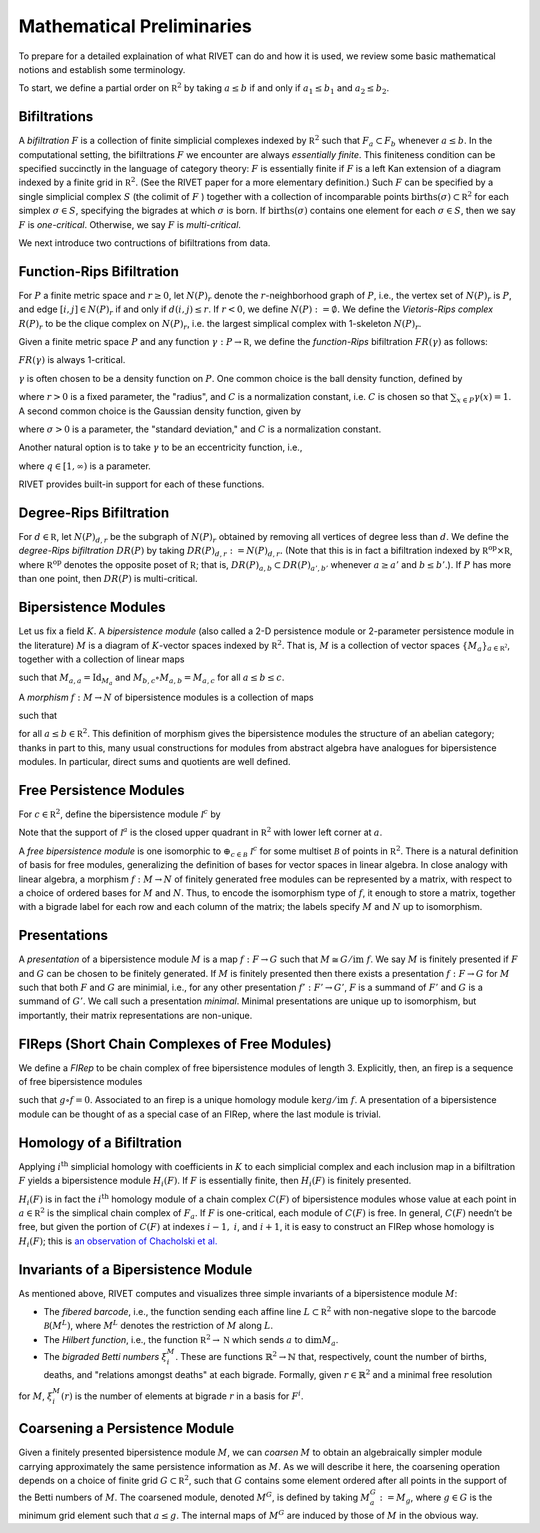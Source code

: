 .. _preliminaries:


Mathematical Preliminaries
==========================
To prepare for a detailed explaination of what RIVET can do and how it is used, we review some basic mathematical notions and establish some terminology.

To start, we define a partial order on :math:`\mathbb R^2` by taking :math:`a \leq b` if and only if :math:`a_1 \leq b_1` and :math:`a_2 \leq b_2`.

Bifiltrations
^^^^^^^^^^^^^
A *bifiltration* :math:`F` is a collection of finite simplicial complexes indexed by :math:`\mathbb R^2` such that :math:`F_a\subset F_b` whenever :math:`a\leq b`. In the computational setting, the bifiltrations :math:`F` we encounter are always *essentially finite*.  This finiteness condition can be specified succinctly in the language of category theory: :math:`F` is essentially finite if :math:`F` is a left Kan extension of a diagram indexed by a finite grid in :math:`\mathbb R^2`.  (See the RIVET paper for a more elementary definition.)  Such :math:`F` can be specified by a single simplicial complex :math:`S` (the colimit of :math:`F` ) together with a collection of incomparable points :math:`\mathrm{births}(\sigma)\subset\mathbb R^2` for each simplex :math:`\sigma\in  S`, specifying the bigrades at which :math:`\sigma` is born.  If :math:`\mathrm{births}(\sigma)` contains one element for each :math:`\sigma\in S`, then we say :math:`F` is *one-critical*.  Otherwise, we say :math:`F` is *multi-critical*.

We next introduce two contructions of bifiltrations from data.

.. _funRipsBifil:

Function-Rips Bifiltration
^^^^^^^^^^^^^^^^^^^^^^^^^^^
For :math:`P` a finite metric space and :math:`r\geq 0`, let :math:`N(P)_r` denote the :math:`r`-neighborhood graph of :math:`P`, i.e., the vertex set of :math:`N(P)_r` is :math:`P`, and edge :math:`[i,j]\in N(P)_r` if and only if :math:`d(i,j)\leq r`.  If :math:`r<0`, we define :math:`N(P):=\emptyset.`  We define the *Vietoris-Rips complex* :math:`R(P)_r` to be the clique complex on :math:`N(P)_r`, i.e. the largest simplical complex with 1-skeleton :math:`N(P)_r`.

Given a finite metric space :math:`P` and any function :math:`\gamma:P\to \mathbb R`, we define the *function-Rips* bifiltration :math:`FR(\gamma)` as follows:

.. math::
   :nowrap: 

   \[FR(\gamma)_{a,b}:=R(\gamma^{-1}(-\infty,a])_b.\] 


:math:`FR(\gamma)` is always 1-critical.

:math:`\gamma` is often chosen to be a density function on :math:`P`.  One common choice  is the ball density function, defined by 

.. math::
   :nowrap:

   \[\gamma(x)=C[\# \text{ points in } P \text{ within distance }r \text{ of }x],\]

where :math:`r>0` is a fixed parameter, the "radius", and :math:`C` is a normalization constant, i.e. :math:`C` is chosen so that :math:`\sum_{x\in P} \gamma(x)=1`.  A second common choice is the Gaussian density function, given by 

.. math::
   :nowrap:

   \[\gamma(x)=C\sum_{y\in P} e^{\frac{-d(x,y)^2}{2\sigma}},\]

where :math:`\sigma>0` is a parameter, the "standard deviation," and :math:`C` is a normalization constant.

Another natural option is to take :math:`\gamma` to be an eccentricity function, i.e.,

.. math::
   :nowrap:

   \[\gamma(x):= \left(\frac{\sum_{y\in P} d(x,y)^q}{|P|}\right)^{\frac{1}{q}},\]
where :math:`q\in [1,\infty)` is a parameter.

RIVET provides built-in support for each of these functions.  

.. _degreeRipsBifil:

Degree-Rips Bifiltration
^^^^^^^^^^^^^^^^^^^^^^^^

For :math:`d\in \mathbb R`, let :math:`N(P)_{d,r}` be the subgraph of :math:`N(P)_r` obtained by removing all vertices of degree less than :math:`d`.  We define the *degree-Rips bifiltration*  :math:`DR(P)` by taking :math:`DR(P)_{d,r}:=N(P)_{d,r}.`  (Note that this is in fact a bifiltration indexed by :math:`\mathbb R^{\mathrm{op}}\times \mathbb R`, where :math:`\mathbb R^{\mathrm{op}}` denotes the opposite poset of :math:`\mathbb R`; that is, :math:`DR(P)_{a,b}\subset DR(P)_{a',b'}` whenever :math:`a\geq a'` and :math:`b\leq b’`.). If :math:`P` has more than one point, then :math:`DR(P)` is multi-critical.

Bipersistence Modules 
^^^^^^^^^^^^^^^^^^^^^^^^^^^^^^^
Let us fix a field :math:`K`.  A *bipersistence module* (also called a 2-D persistence module or 2-parameter persistence module in the literature) :math:`M` is a diagram of :math:`K`-vector spaces indexed by :math:`\mathbb R^2`.  That is, :math:`M` is a collection of vector spaces :math:`\{M_a\}_{a\in \mathbb{R^2}}`, together with a collection of linear maps 

.. math::
   :nowrap: 

   \[\{M_{a,b}:M_a\to M_b\}_{a\leq b}\] 

such that :math:`M_{a,a}=\mathrm{Id}_{M_a}` and :math:`M_{b,c}\circ M_{a,b}=M_{a,c}` for all :math:`a \leq b\leq c`.

A *morphism* :math:`f:M\to N` of bipersistence modules is a collection of maps

.. math::
   :nowrap: 
   
   \[\{f_a:M_a\to N_a\}_{a\in \mathbb R^2}\]


such that 

.. math::
   :nowrap: 

   \[f_b\circ M_{a,b}= N_{a,b} \circ f_a\] 

for all :math:`a\leq b\in \mathbb R^2`.  This definition of morphism gives the bipersistence modules the structure of an abelian category; thanks in part to this, many usual constructions for modules from abstract algebra have analogues for bipersistence modules.  In particular, direct sums and quotients are well defined.  

Free Persistence Modules
^^^^^^^^^^^^^^^^^^^^^^^^
For :math:`c \in \mathbb R^2`, define the bipersistence module :math:`\mathcal I^c` by

.. math::
   :nowrap: 

   \[\mathcal I^c_a=
   \begin{cases}
   K &\mathrm{if }\ a\geq c,\\ 0 & \mathrm{otherwise.}
   \end{cases}
   \qquad
   \mathcal I^c_{a,b}=
   \begin{cases}
   \mathrm{Id}_K &\mathrm{if }\ a\geq c,\\ 0 & \mathrm{otherwise.}
   \end{cases}\]

Note that the support of  :math:`\mathcal I^a` is the closed upper quadrant in :math:`\mathbb R^2` with lower left corner at :math:`a`.

A *free bipersistence module* is one isomorphic to :math:`\displaystyle\oplus_{c\in \mathcal B}\ \mathcal I^c` for some multiset :math:`\mathcal B` of points in :math:`\mathbb R^2`.  
There is a natural definition of basis for free modules, generalizing the definition of bases for vector spaces in linear algebra.  In close analogy with linear algebra, a morphism :math:`f:M\to N` of finitely generated free modules can be represented by a matrix, with respect to a choice of ordered bases for :math:`M` and :math:`N`.  Thus, to encode the isomorphism type of :math:`f`, it enough to store a matrix, together with a bigrade label for each row and each column of the matrix; the labels specify :math:`M` and :math:`N` up to isomorphism.

Presentations
^^^^^^^^^^^^^
A *presentation* of a bipersistence module :math:`M` is a map :math:`f:F\to G` such that :math:`M\cong G/\mathrm{im}\ f`.  We say :math:`M` is finitely presented if :math:`F` and :math:`G` can be chosen to be finitely generated.  If :math:`M` is finitely presented then there exists a presentation :math:`f:F\to G` for :math:`M` such that both :math:`F` and :math:`G` are minimial, i.e., for any other presentation :math:`f':F'\to G'`,  :math:`F` is a summand of :math:`F'` and :math:`G` is a summand of  :math:`G'`.  We call such a presentation *minimal*.  Minimal presentations are unique up to isomorphism, but importantly, their matrix representations are non-unique.

FIReps (Short Chain Complexes of Free Modules)
^^^^^^^^^^^^^^^^^^^^^^^^^^^^^^^^^^^^^^^^^^^^^^^^^^^^^^^^^^^^^^^^^^^^^^^^^^^^^^^^^^^^^^^^
We define a *FIRep* to be chain complex of free bipersistence modules of length 3.  Explicitly, then, an firep is a sequence of free bipersistence modules

.. math::
   :nowrap: 

   \[ C_2 \xrightarrow{f} C_1 \xrightarrow{g} C_0. \]

such that :math:`g\circ f=0`.  Associated to an firep is a unique homology module :math:`\ker g/\mathrm{im}\ f`.  A presentation of a bipersistence module can be thought of as a special case of an FIRep, where the last module is trivial.

Homology of a Bifiltration
^^^^^^^^^^^^^^^^^^^^^^^^^^
Applying :math:`i^{\mathrm{th}}` simplicial homology with coefficients in :math:`K` to each simplicial complex and each inclusion map in a bifiltration :math:`F` yields a bipersistence module :math:`H_i(F)`.  If :math:`F` is essentially finite, then :math:`H_i(F)` is finitely presented.


:math:`H_i(F)` is in fact the :math:`i^{\mathrm{th}}` homology module of a chain complex :math:`C(F)` of bipersistence modules whose value at each point in :math:`a\in \mathbb R^2` is the simplical chain complex of :math:`F_a`.  If :math:`F` is one-critical, each module of :math:`C(F)` is free.  In general, :math:`C(F)` needn’t be free, but given the portion of :math:`C(F)` at indexes :math:`i-1,` :math:`i`, and :math:`i+1`, it is easy to construct an FIRep whose homology is :math:`H_i(F)`; this is `an observation of Chacholski et al. <https://arxiv.org/abs/1409.7936>`_




Invariants of a Bipersistence Module
^^^^^^^^^^^^^^^^^^^^^^^^^^^^^^^^^^^^^^
As mentioned above, RIVET computes and visualizes three simple invariants of a bipersistence module :math:`M`:

* The *fibered barcode*, i.e., the function sending each affine line :math:`L\subset \mathbb R^2` with non-negative slope to the barcode :math:`\mathcal B(M^L)`, where :math:`M^L` denotes the restriction of :math:`M` along :math:`L`.
* The *Hilbert function*, i.e., the function :math:`\mathbb R^2\to \mathbb N` which sends :math:`a` to :math:`\dim M_a`.
* The *bigraded Betti numbers* :math:`\xi_i^M`. These are functions :math:`\mathbb{R}^2 \to \mathbb{N}` that, respectively, count the number of births, deaths, and "relations amongst deaths" at each bigrade. Formally, given :math:`r \in \mathbb{R}^2` and a minimal free resolution 

.. math::
   :nowrap: 

   \[0 \to F^2\to F^1\to F^0\]

for :math:`M`, :math:`\xi_i^M(r)` is the number of elements at bigrade :math:`r` in a basis for :math:`F^i`.

.. _coarsening:

Coarsening a Persistence Module
^^^^^^^^^^^^^^^^^^^^^^^^^^^^^^^
Given a finitely presented bipersistence module :math:`M`, we can *coarsen* :math:`M` to obtain an algebraically simpler module carrying approximately the same persistence information as :math:`M`.  As we will describe it here, the coarsening operation depends on a choice of finite grid :math:`G\subset\mathbb R^2`, such that :math:`G` contains some element ordered after all points in the support of the Betti numbers of :math:`M`.  The coarsened module, denoted :math:`M^G`, is defined by taking :math:`M^G_a:= M_g`, where :math:`g\in G` is the minimum grid element such that :math:`a\leq g`.  The internal maps of :math:`M^G` are induced by those of :math:`M` in the obvious way.

.. We can describe the coarsening operation succinctly in the language of category theory: Let :math:`G\subset\mathbb R^2` be a finite grid.  First, we take the restriction of :math:`M` along :math:`G`, and then take the left (or right) Kan extension of this along the inclusion of :math:`G\hookrightarrow \mathbb R^2`.  Currently, RIVET uses the right Kan extension.
